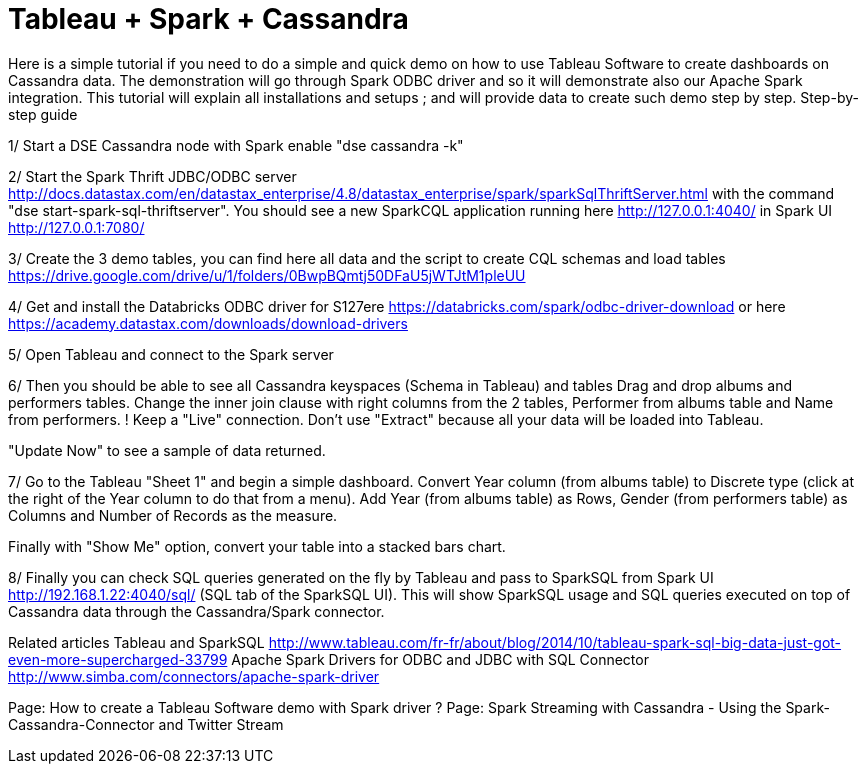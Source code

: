 = Tableau + Spark + Cassandra


Here is a simple tutorial if you need to do a simple and quick demo on how to use Tableau Software to create dashboards on Cassandra data. The demonstration will go through Spark ODBC driver and so it will demonstrate also our Apache Spark integration.
This tutorial will explain all installations and setups ; and will provide data to create such demo step by step.
Step-by-step guide
 
1/ Start a DSE Cassandra node with Spark enable "dse cassandra -k"

2/ Start the Spark Thrift JDBC/ODBC server http://docs.datastax.com/en/datastax_enterprise/4.8/datastax_enterprise/spark/sparkSqlThriftServer.html with the command "dse start-spark-sql-thriftserver". You should see a new SparkCQL application running here http://127.0.0.1:4040/  in Spark UI http://127.0.0.1:7080/

3/ Create the 3 demo tables, you can find here all data and the script to create CQL schemas and load tables https://drive.google.com/drive/u/1/folders/0BwpBQmtj50DFaU5jWTJtM1pleUU

4/ Get and install the Databricks ODBC driver for S127ere https://databricks.com/spark/odbc-driver-download or here https://academy.datastax.com/downloads/download-drivers

5/ Open Tableau and connect to the Spark server
 

6/ Then you should be able to see all Cassandra keyspaces (Schema in Tableau) and tables
Drag and drop albums and performers tables.
Change the inner join clause with right columns from the 2 tables, Performer from albums table and Name from performers.
! Keep a "Live" connection. Don't use "Extract" because all your data will be loaded into Tableau.

"Update Now" to see a sample of data returned.

7/ Go to the Tableau "Sheet 1" and begin a simple dashboard.
Convert Year column (from albums table) to Discrete type (click at the right of the Year column to do that from a menu).
Add Year (from albums table) as Rows, Gender (from performers table) as Columns and Number of Records as the measure.

Finally with "Show Me" option, convert your table into a stacked bars chart.

8/ Finally you can check SQL queries generated on the fly by Tableau and pass to SparkSQL from Spark UI http://192.168.1.22:4040/sql/  (SQL tab of the SparkSQL UI).
This will show SparkSQL usage and SQL queries executed on top of Cassandra data through the Cassandra/Spark connector.

Related articles
Tableau and SparkSQL http://www.tableau.com/fr-fr/about/blog/2014/10/tableau-spark-sql-big-data-just-got-even-more-supercharged-33799
Apache Spark Drivers for ODBC and JDBC with SQL Connector http://www.simba.com/connectors/apache-spark-driver
 
 
Page:
How to create a Tableau Software demo with Spark driver ?
Page:
Spark Streaming with Cassandra - Using the Spark-Cassandra-Connector and Twitter Stream